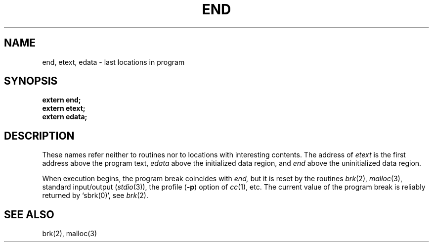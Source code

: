 .\" $Copyright:	$
.\" Copyright (c) 1984, 1985, 1986, 1987, 1988, 1989, 1990 
.\" Sequent Computer Systems, Inc.   All rights reserved.
.\"  
.\" This software is furnished under a license and may be used
.\" only in accordance with the terms of that license and with the
.\" inclusion of the above copyright notice.   This software may not
.\" be provided or otherwise made available to, or used by, any
.\" other person.  No title to or ownership of the software is
.\" hereby transferred.
...
.V= $Header: end.3 1.4 86/05/13 $
.TH END 3 "\*(V)" "7th Edition"
.SH NAME
end, etext, edata \- last locations in program
.SH SYNOPSIS
.nf
.B extern end;
.B extern etext;
.B extern edata;
.fi
.SH DESCRIPTION
These names refer neither to routines nor to locations with interesting
contents.  The address of
.I etext
is the first address above the program text,
.I edata
above the initialized data region, and
.I end
above the uninitialized data region.
.PP
When execution begins, the program break coincides with
.I end,
but it is reset by the routines
.IR brk (2),
.IR malloc (3), 
standard input/output
.RI ( stdio (3)),
the profile
.RB ( \-p )
option of 
.IR cc (1),
etc.
The current value of the program break is reliably returned by `sbrk(0)',
see
.IR brk (2).
.SH "SEE ALSO"
brk(2), malloc(3)
